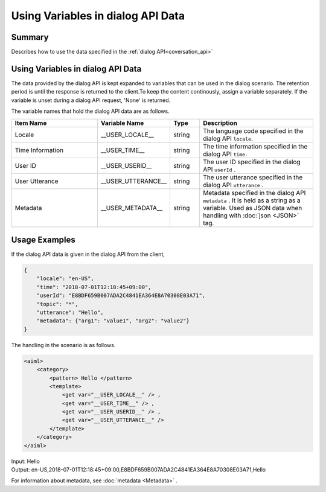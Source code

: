 Using Variables in dialog API Data
=======================================

Summary
----------------------------------------
Describes how to use the data specified in the :ref:`dialog API<coversation_api>`

Using Variables in dialog API Data
----------------------------------------

The data provided by the dialog API is kept expanded to variables that can be used in the dialog scenario.
The retention period is until the response is returned to the client.To keep the content continously, assign a variable separately.
If the variable is unset during a dialog API request, 'None' is returned.

The variable names that hold the dialog API data are as follows.

.. csv-table::
    :header: "Item Name","Variable Name","Type","Description"
    :widths: 30,20,10,40

    "Locale","__USER_LOCALE__","string","The language code specified in the dialog API ``locale``. "
    "Time Information","__USER_TIME__","string","The time information specified in the dialog API ``time``. "
    "User ID","__USER_USERID__","string","The user ID specified in the dialog API ``userId`` ."
    "User Utterance","__USER_UTTERANCE__","string","The user utterance specified in the dialog API ``utterance`` ."
    "Metadata","__USER_METADATA__","string","Metadata specified in the dialog API  ``metadata`` . It is held as a string as a variable. Used as JSON data when handling with :doc:`json <JSON>` tag."


Usage Examples
----------------------------------------

If the dialog API data is given in the dialog API from the client,

..  code:: json

    {
        "locale": "en-US",
        "time": "2018-07-01T12:18:45+09:00",
        "userId": "E8BDF659B007ADA2C4841EA364E8A70308E03A71",
        "topic": "*",
        "utterance": "Hello",
        "metadata": {"arg1": "value1", "arg2": "value2"}
    }

The handling in the scenario is as follows.

.. code:: xml

    <aiml>
        <category>
            <pattern> Hello </pattern>
            <template>
                <get var="__USER_LOCALE__" /> ,
                <get var="__USER_TIME__" /> ,
                <get var="__USER_USERID__" /> ,
                <get var="__USER_UTTERANCE__" />
            </template>
        </category>
    </aiml>

| Input: Hello
| Output: en-US,2018-07-01T12:18:45+09:00,E8BDF659B007ADA2C4841EA364E8A70308E03A71,Hello

For information about metadata, see :doc:`metadata <Metadata>` .